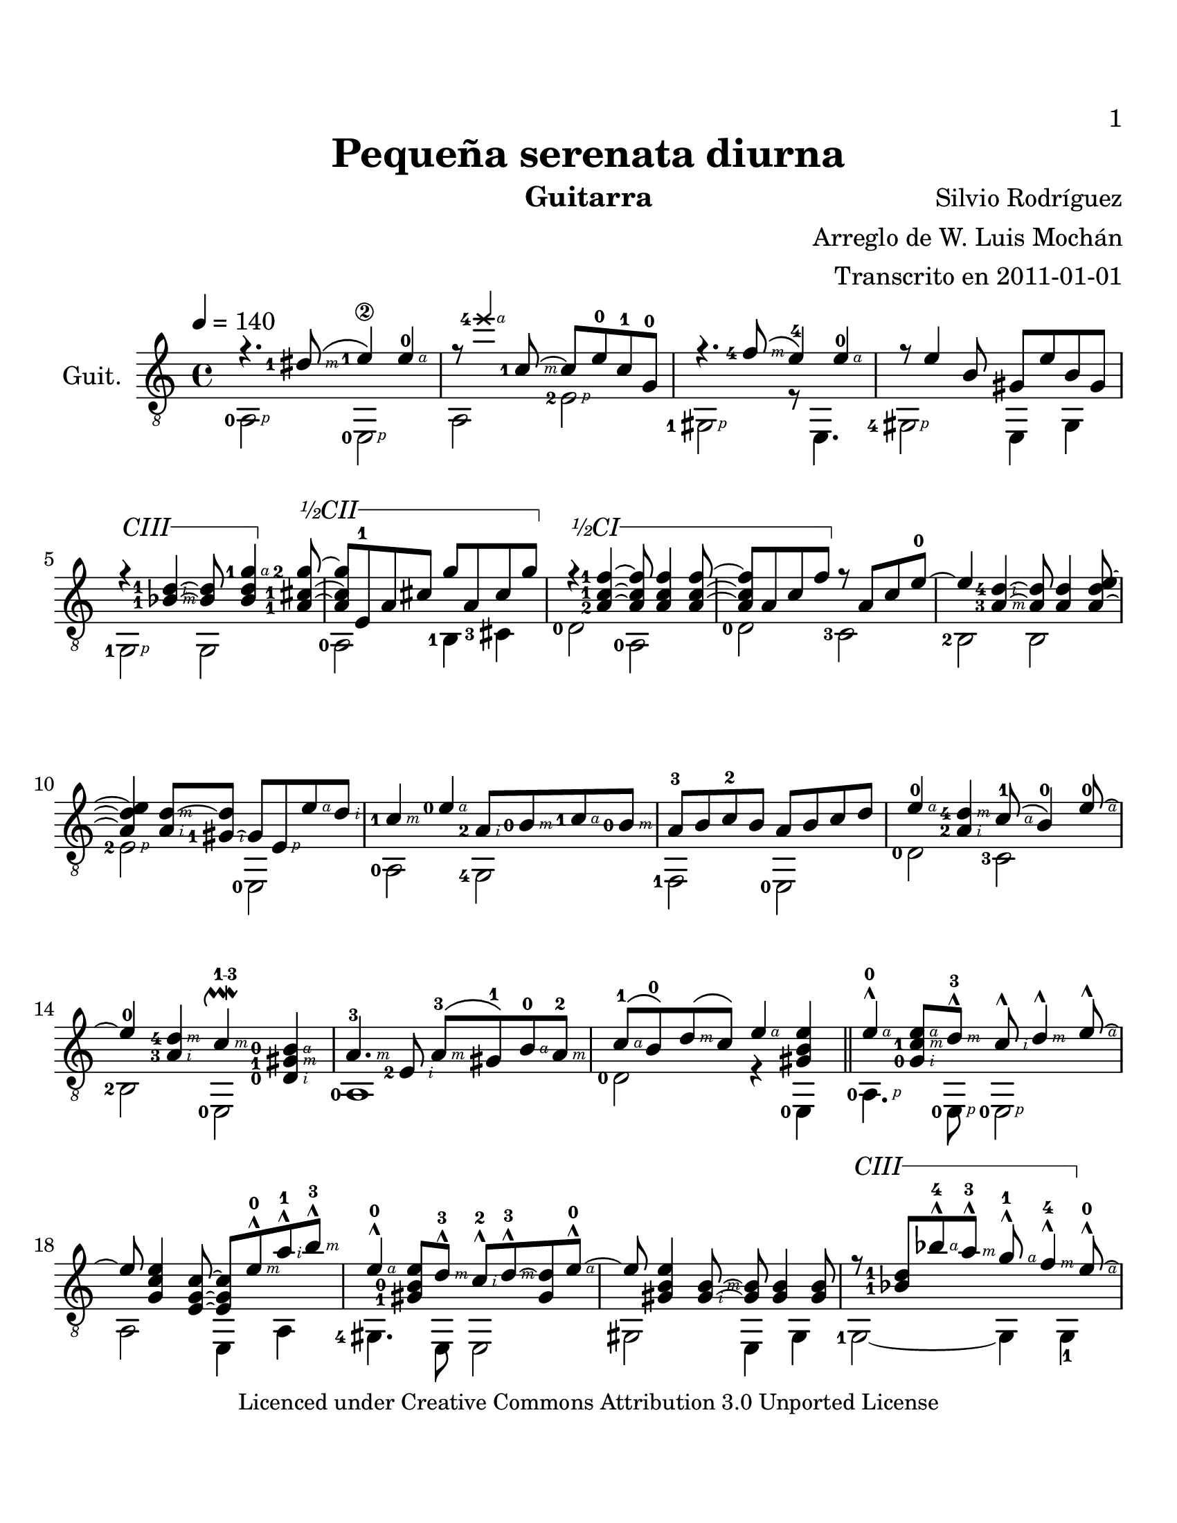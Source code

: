    \version "2.12.3"
#(define R rightHandFinger)
#(set-global-staff-size 23.5)
#(set-default-paper-size "letter")
cejilla = #(define-music-function (parser location sim)(string?)
	    #{
		 \override TextSpanner #'(bound-details left text) =
		 \markup {\general-align #Y #CENTER { $sim }}
		 \override TextSpanner #'(bound-details right text) =
		 \markup{\concat{\draw-line #'(1 . 0)\draw-line #'(0 . -1)}}
		 \override TextSpanner #'style = #'solid
	    #}
	    )
EC = \startTextSpan
FC = \stopTextSpan
FOl =  \set fingeringOrientations = #'(left) 
SEP =  \once\override NoteHead #'extra-spacing-width = #'(-1 . 0)
\header {
  title = "Pequeña serenata diurna"
  composer = "Silvio Rodríguez"
  instrument = "Guitarra"
  arranger = \markup{\right-column {"Arreglo de W. Luis Mochán" 
  "Transcrito en 2011-01-01" }}
  %  dedication = ""
  tagline = ""
  copyright = \markup{\small 
    "Licenced under Creative Commons Attribution 3.0 Unported License"}
  }

uno = { \FOl r4. <dis-1-\R #3 >8\( <e-1\2>4\) <e -\R#4 >-0 | } %1
dos = { r8 \once\override Voice.NoteHead #'style = #'cross  <e'-4-\R#4 >4 <c,-1-\R#3 >8~ c e-0 c-1 g-0 | } %2 
tres = { r4. <f'-4-\R#3 >8\( e4-4\) <e -\R#4 >-0 }
cuatro = { r8 e4 b8 gis e' b gis | } %4
cinco = { \cejilla "CIII" r4\EC <d'-1-\R#2 bes-1-\R#3 >~<d bes>8 
	  <g-1-\R#4 d bes>4\FC
	  \cejilla "½CII" <g-2 cis,-1 a-1>8\EC~ |}
seis =  {<g cis, a>8 e,-1 a cis g' a, cis g'\FC |}
siete = { \cejilla "½CI" r4\EC <f-1 c-1 a-2 >4~<f c a>8 <f c a>4 <f c a>8~ |} 
ocho = {<f c a>8 a,8 c  f\FC r8 a, c e-0~ |}
nueve = {e4 <d-4-\R#2 a-3-\R#3 >~<d a>8 <d a>4 <e d a>8~ | }
diez = { <e d a>4 <d~-\R#3 a-\R#2 >8 <d gis,~-1-\R#2 >8 gis, 
	 <e-\R#1 > <e'-\R#4 >  <d-\R#2 > | } 
oonce = {<c-1-\R#3 >4 <e-0-\R#4 > <a,-2-\R#2 >8 <b-0-\R#3  > 
	  <c-1-\R#4 > <b-0-\R#3 > |}
doce = {a8-3 b c-2 b a b c d |}
trece = {<e-\R#4 >4-0 <d-4-\R#3 a-2-\R#2 > <c-\R#4 >8-1\( <b >4-0\) 
	  <e-\R#4 >8~-0 |}
catorce = { e4-0 <d-4-\R#3 a-3-\R#2 >4
	    <c-\R#3 >4^\upmordent-\markup{\finger "1-3"}
	    <b-\R#4 -0 gis-1-\R#3 d-0-\R#2 > | }
quince = {<a-\R#3 >4.-3 <e-2-\R#2 >8 <a-\R#3 >-3\( 
	   <gis >-1\) <b-\R#4 >-0 <a-\R#3 >-2 |}
dieciseis = { <c-\R#4 >-1\( <b >-0\) <d-\R#3 >\( <c >\) <e-\R#4 >4 <e b gis> |}
diecisiete = { <e -\R#4  >4-^-0 <e -\R#4  c-1 -\R#3  g-0 -\R#2  >8 <d -\R#3  >-3-^ <c -\R#2 >-^ 
	       <d -\R#3 >4-^ <e -\R#4 >8~-^ | }
dieciocho = {e <e c g>4 <c g e>8~<c g e> <e -\R#3 >-^-0 <a -\R#2 >-^-1 <b -\R#3 >-3-^ | }
diecinueve = { <e, -\R#4 >4-^-0 <e b-0 gis-1>8 <d -\R#3 >-^-3 <c -\R#2 >-^-2 
	       <d -\R#3 >-^-3~<d gis,> <e -\R#4 >-^-0~ |}
veinte = {e <e b gis>4 <b -\R#3  gis -\R#2 >8~<b gis> <b gis>4 <b gis>8~ |}
veintiuno = {r8 <d-1 bes-1> <bes' -\R#4 >-4-^ <a -\R#3 >-^-3 <g -\R#4 >-^-1 <f -\R#3 >4-^-4 
	     <e -\R#4 >8-^-0~ |  }
veintidos = {e8 <e,-2 -\R#1 > <e'-0 -\R#4  cis-3 -\R#3  g-0 -\R#2 >8 <f -\R#2 >-^-1 <g -\R#3 >8-^-4\(
             a8\)  <a -\R#4 >4-^-4 | }
veintitres = {\cejilla "½CI" r8\EC a,8-2 <f'-1 c-1>8 g-^-4 f8-^-1 e-^-0~ <e a,-2> f-^-1~ |  }
veinticuatro = {f a,-2 <e'-0 c-1> f-^-1~f a,-2 <f'-1 c-1> a,\FC | }
veinticinco = {<e' -\R#4 >8-^-0 <a, -\R#2 >-3 <e' -\R#4  d-4 -\R#3  > <d -\R#3 >-^ <c -\R#2 >-^-1 
		<d -\R#3 >4-^ <e -\R#4 >8-^~ | }
veintiseis = {e8 a,~-3 <e' -\R#4  d-4 -\R#3  a -\R#2 > gis,8-1~gis <d' -\R#3 >-^-4 
	      <c -\R#2 >-^-1 <d -\R#3 >-^-4  | }
veintisiete = {<e -\R#4 >8-^-0 <e, -\R#1 >-2~ <e'-0 -\R#4  c-1 -\R#3  g-0 -\R#2  e>8 <d -\R#2 >-^-4
		<c -\R#3 >-^-1 <b -\R#4 >-0-^ <e, -\R#2 > 
		\cejilla "CI" <c' -\R#4 >8-^-1~\EC | }
veintiocho = {c8 <e, -\R#2 >-2 <c'-1 -\R#4  a-3 -\R#3 > e,~\FC e <c' a e> <a -\R#2 >-^-3 
	      <c -\R#3 >-^-1 | }
veintinueve = {<d -\R#4 >4-^-3 <d -\R#3 >8-^ <c -\R#2 >-^-1 <b -\R#3 >-^-0 <a -\R#2 >4-^-2 
		<e' -\R#4 >8-^~-0 | } 
treinta = {e8 <e -\R#4  d-4 -\R#3  a-3 -\R#2 >4 <d -\R#2 >8-^ <c -\R#3 >4-^^\upmordent 
	   <b-0 -\R#4  gis-1 -\R#3  d-0 -\R#2 > | }
treintayuno = {<a -\R#3 >4.-^-2 <e'-0 -\R#4  c-1 -\R#3   a-3 -\R#2 >8 <e, -\R#1 >8-2 a c e }
treintaydos = {\cejilla "½CI" <f -\R#4 >-1\EC <a,-2 -\R#2 > <f' -\R#4  c-1 -\R#3 > a,\FC 
	       <e'-0 b-0 gis-1>2  }
treintaytres = \diecisiete
treintaycuatro = \dieciocho
treintaycinco = \diecinueve
treintayseis = \veinte
treintaysiete = \veintiuno
treintayocho = \veintidos
treintaynueve = \veintitres
cuarenta = \veinticuatro
cuarentayuno = \veinticinco
cuarentaydos = \veintiseis
cuarentaytres = \veintisiete
cuarentaycuatro = \veintiocho
cuarentaycinco = \veintinueve
cuarentayseis = {e4  <e -\R#4  d-4 -\R#3  a>8 <d -\R#3 >-^ <c -\R#2 >-^-1 
		 <d -\R#3 >4-^ <e -\R#4 >8-^~ |}
cuarentaysiete = {e4 <d-4 -\R#4  a-2 -\R#3  f-3 -\R#2 >~<d a f>8 
		  <d a f>4 <d a f>8 |}
cuarentayocho = {cis-3 <e, -\R#1 >-2 <g -\R#2 >-0 <cis -\R#3 > <d -\R#4 >-4 <e, -\R#1 > 
		 <e' -\R#4 >-0 <g, -\R#2 > |}
cuarentaynueve = {\cejilla "½CI" \times 2/3 {r4\EC <f'-1 -\R#4  c-1 -\R#3  a-2 -\R#2 >4\FC 
		  <e -\R#2 >-^-0 } \times 2/3 {<d -\R#3 >-^ <e -\R#4 >4-^  <f -\R#3 >-^~} |}
cincuenta = {f8 <f-1 -\R#4  d-4 -\R#3  a-3 -\R#2 >4 <c' -\R#3 >8-^-4~c <b -\R#2 >4-^-3 
	     <a -\R#3 >8-^-1 |}
cincuentayuno = {<e -\R#4 >4-^-0 <e -\R#4  c-1 g-0 e -\R#1 >8 <d -\R#3 >-^-4 <c -\R#4 >-^-1 
		  <b -\R#3 >-^-0~ <b e,-2 -\R#2 > \cejilla "CI" <c -\R#4 >-^~\EC | }
cincuentaydos = {c-1 <c -\R#4  a-3 -\R#3  e-2 -\R#2 >4 <a e>8~<a e> <c a e>\FC <a -\R#2 >-^ 
		 <c -\R#3 >-^ |}
cincuentaytres = {<d -\R#4 >4-^-3 <d -\R#3  a-2 -\R#2 >8 <c -\R#4 >-^-1 <b -\R#3 >-^ <a -\R#2 >4-^-2
		   <e' -\R#4 >8-^~-0 | }
cincuentaycuatro = {e4  <e -\R#4  d-4 -\R#3  a-2 -\R#2 >8 <d -\R#2 >-^ 
		    <c -\R#3 >4-\markup{\finger "1-3"}^^\upmordent 
		    <b gis d>  |}
cincuentaycinco = {<a -\R#3 >4.-^-3  <e -\R#2 >8-2 <a -\R#3 >-3\( 
		    <gis >-1\) <b -\R#4 >-0 <a -\R#3 >-3 |}
cincuentayseis = {<c -\R#4 >-1\( <b >-0\) <d -\R#3 >-3\( <c >-1\) <e -\R#4 >4-0 
		   <e-0 -\R#4  b-0 -\R#3  gis-1 -\R#2 >~ |}
cincuentaysiete = {<e b gis> \cejilla "½CV" <a-1 -\R#4  e-1 -\R#3  c-1 -\R#2 >2.\EC~ |}
cincuentayocho = {<a e c>1\FC |}

Uno = {  \FOl <a-0-\R #1 >2                       <e-0-\R#1 >            | } %1 
Dos = { a2                        <e'-2-\R#1 >           | } %2 
Tres = { <gis,-1-\R#1 >2                    r8   e4.            | }%3
Cuatro = { <gis-4-\R#1 >2                    e4 gis| } %4
Cinco = { <g-1-\R#1 >2 g |}
Seis = {<a-0> <b-1>4 <cis-3>|}
Siete = { <d-0>2 <a-0> |}
Ocho = {<d-0>2 <c-3> |}
Nueve = { <b-2>2 b }
Diez = { <e-2-\R#1 >2 <e,-0> | }
OOnce = { <a-0>2 <g-4> |}
Doce = {<f-1>2 <e-0> |}
Trece = {<d'-0>2 <c-3> |}
Catorce = {<b-2> <e,-0> |}
Quince = {<a-0>1  |}
Dieciseis = { <d-0>2 r4 <e,-0> |}
Diecisiete = {<a-0-\R#1 >4. <e-0-\R#1 >8 <e-0-\R#1 >2 |}
Dieciocho = {a2 e4 a | }
Diecinueve = {<gis-4>4. e8 e2 |}
Veinte = {gis e4 gis |}
Veintiuno = {\cejilla "CIII"<g-1>2\EC~ g4 g-1\FC |}
Veintidos = {<a-0>1 |}
Veintitres = {d4.-0 a8-0 a2 | }
Veinticuatro = {<d-0 -\R#1 > <c-3> }
Veinticinco = {<b-2>~ b4 b4 }
Veintiseis = {<e -\R#1  >2-2 e, }
Veintisiete = {<a-0> <g-3> }
Veintiocho = {<f-1> e }
Veintinueve = {<d'-0> <c-3> } 
Treinta = {<b-2> e, }
Treintayuno = {<a-0> r }
Treintaydos = {<d-0> <e -\R#1 >8-2 <d -\R#1 >-0 <c -\R#1 >-3 <b -\R#1 >-2  }
Treintaytres = \Diecisiete
Treintaycuatro = \Dieciocho
Treintaycinco = \Diecinueve
Treintayseis = \Veinte
Treintaysiete = \Veintiuno
Treintayocho = \Veintidos
Treintaynueve = \Veintitres
Cuarenta = \Veinticuatro
Cuarentayuno = \Veinticinco
Cuarentaydos = \Veintiseis
Cuarentaytres = \Veintisiete
Cuarentaycuatro = \Veintiocho
Cuarentaycinco = \Veintinueve
Cuarentayseis = {<b-2>2 e,}
Cuarentaysiete = {<bes'-1> bes }
Cuarentayocho = {<a-0>1}
Cuarentaynueve = {<d-0>2 <c-3>}
Cincuenta = {<b-2> r4 e,}
Cincuentayuno = {<a-0>2 <g-3>}
Cincuentaydos = {<f-1> e}
Cincuentaytres = {<d'-0> <c-3>}
Cincuentaycuatro = {<b-2> e, }
Cincuentaycinco = {<a-0>1}
Cincuentayseis = {<d-0>2 r4 e,}
Cincuentaysiete = {<a-0>1~}
Cincuentayocho = {a1}


intro = { \uno \dos \tres \cuatro \cinco \seis \siete \ocho \nueve
	\diez \oonce \doce \trece \catorce \quince \dieciseis} 
melodia	= { \diecisiete \dieciocho \diecinueve \veinte \veintiuno
	\veintidos \veintitres \veinticuatro \veinticinco \veintiseis
	\veintisiete \veintiocho \veintinueve \treinta \treintayuno
	\treintaydos \treintaytres \treintaycuatro \treintaycinco
	\treintayseis \treintaysiete \treintayocho \treintaynueve
	\cuarenta \cuarentayuno \cuarentaydos \cuarentaytres
	\cuarentaycuatro \cuarentaycinco \cuarentayseis
	\cuarentaysiete \cuarentayocho \cuarentaynueve \cincuenta
	\cincuentayuno \cincuentaydos \cincuentaytres
	\cincuentaycuatro \cincuentaycinco \cincuentayseis
	\cincuentaysiete \cincuentayocho
	}

introB =  { \Uno \Dos \Tres \Cuatro \Cinco \Seis \Siete \Ocho \Nueve \Diez
     \OOnce \Doce \Trece \Catorce \Quince \Dieciseis }
melodiaB = { \Diecisiete
	     \Dieciocho \Diecinueve \Veinte \Veintiuno \Veintidos
	     \Veintitres \Veinticuatro \Veinticinco \Veintiseis
	     \Veintisiete \Veintiocho \Veintinueve \Treinta \Treintayuno
	     \Treintaydos \Treintaytres \Treintaycuatro \Treintaycinco
	     \Treintayseis \Treintaysiete \Treintayocho \Treintaynueve 
	     \Cuarenta \Cuarentayuno
	     \Cuarentaydos \Cuarentaytres \Cuarentaycuatro \Cuarentaycinco
	     \Cuarentayseis \Cuarentaysiete \Cuarentayocho
	     \Cuarentaynueve  \Cincuenta 	\Cincuentayuno \Cincuentaydos
	     \Cincuentaytres	\Cincuentaycuatro \Cincuentaycinco
	     \Cincuentayseis	\Cincuentaysiete \Cincuentayocho
	     } 


\score {
  \new Staff {
    \time 4/4
    \clef "treble_8"
    \key a \minor
    \tempo 4=140
    \set Staff.instrumentName = #"Guit."
    \set Staff.midiInstrument = #"Acoustic Guitar (nylon)"

    << 
      \override Staff.TextScript
      #'(fret-diagram-details finger-code) = #'below-string
      
      \new Voice = "melodia" \relative c' {
	\voiceOne
				%      #(override-auto-beam-setting '(end * * 4 4) 1 4)
				%      #(override-auto-beam-setting '(end * * 4 4) 2 4)
				%      #(override-auto-beam-setting '(end * * 4 4) 3 4)
	\override StrokeFinger #'avoid-slur = #'around
	\intro \bar "||" \melodia \bar "|."
      }
      \new Voice = "bajo" \relative c {
	\voiceTwo
	\introB \melodiaB
      }
      
    >>
  }
  \midi {
    \context {
      \Score
      midiMinimumVolume = #1.0
    }
  }
  \layout{}
}
\paper {
  print-page-numer = ##t
  print-first-page-number = ##t
  bottom-margin = 2.0\cm
  top-margin = 2.0\cm
%  right-margin = 4.0\cm
%  left-margin = 2.0\cm
}

